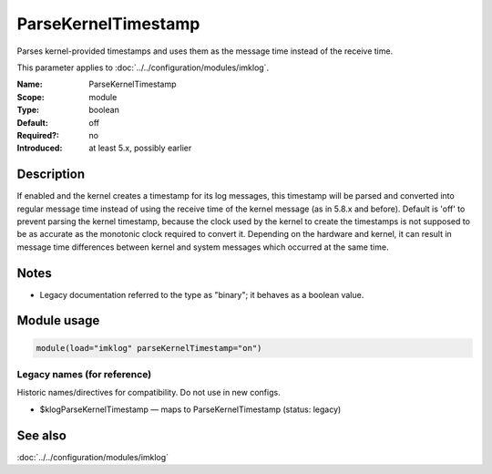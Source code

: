 .. _param-imklog-parsekerneltimestamp:
.. _imklog.parameter.module.parsekerneltimestamp:

ParseKernelTimestamp
====================

.. index::
   single: imklog; ParseKernelTimestamp
   single: ParseKernelTimestamp

.. summary-start

Parses kernel-provided timestamps and uses them as the message time instead of the receive time.

.. summary-end

This parameter applies to :doc:`../../configuration/modules/imklog`.

:Name: ParseKernelTimestamp
:Scope: module
:Type: boolean
:Default: off
:Required?: no
:Introduced: at least 5.x, possibly earlier

Description
-----------
If enabled and the kernel creates a timestamp for its log messages, this
timestamp will be parsed and converted into regular message time instead
of using the receive time of the kernel message (as in 5.8.x and before).
Default is 'off' to prevent parsing the kernel timestamp, because the
clock used by the kernel to create the timestamps is not supposed to be
as accurate as the monotonic clock required to convert it. Depending on
the hardware and kernel, it can result in message time differences
between kernel and system messages which occurred at the same time.

Notes
-----
- Legacy documentation referred to the type as "binary"; it behaves as a boolean value.

Module usage
------------
.. _param-imklog-module-parsekerneltimestamp:
.. _imklog.parameter.module.parsekerneltimestamp-usage:

.. code-block:: rsyslog

   module(load="imklog" parseKernelTimestamp="on")

Legacy names (for reference)
~~~~~~~~~~~~~~~~~~~~~~~~~~~~
Historic names/directives for compatibility. Do not use in new configs.

.. _imklog.parameter.legacy.klogparsekerneltimestamp:

- $klogParseKernelTimestamp — maps to ParseKernelTimestamp (status: legacy)

.. index::
   single: imklog; $klogParseKernelTimestamp
   single: $klogParseKernelTimestamp

See also
--------
:doc:`../../configuration/modules/imklog`
